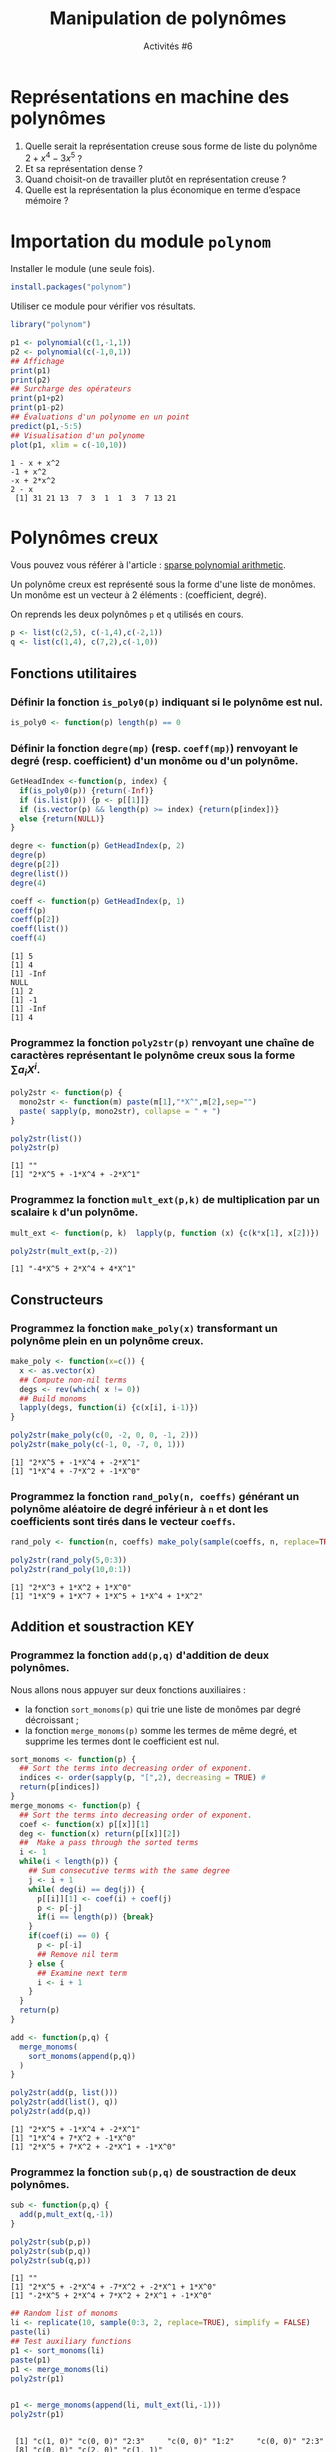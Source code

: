 ﻿#+SETUPFILE: base-template.org
#+TITLE:    Manipulation de polynômes
#+SUBTITLE:     Activités #6
#+PROPERTY: header-args :results output replace :exports none
* Représentations en machine des polynômes
  1. Quelle serait la représentation creuse sous forme de liste du polynôme $2 + x^ 4 - 3 x^5$ ?
  2. Et sa représentation dense ?
  3. Quand choisit-on de travailler plutôt en représentation creuse ?
  4. Quelle est la représentation la plus économique en terme d’espace mémoire ?

* Importation du module ~polynom~
Installer le module (une seule fois).
#+BEGIN_SRC R :exports code :results none
  install.packages("polynom")
#+END_SRC

Utiliser ce module pour vérifier vos résultats.
#+BEGIN_SRC R :exports both :results output
  library("polynom")

  p1 <- polynomial(c(1,-1,1))
  p2 <- polynomial(c(-1,0,1))
  ## Affichage
  print(p1)
  print(p2)
  ## Surcharge des opérateurs
  print(p1+p2)
  print(p1-p2)
  ## Évaluations d'un polynome en un point 
  predict(p1,-5:5)
  ## Visualisation d'un polynome
  plot(p1, xlim = c(-10,10))
#+END_SRC

#+RESULTS:
: 1 - x + x^2 
: -1 + x^2 
: -x + 2*x^2 
: 2 - x 
:  [1] 31 21 13  7  3  1  1  3  7 13 21

* Polynômes creux

  Vous pouvez vous référer à l'article : [[file:TP8-TD8/johnson.pdf][sparse polynomial arithmetic]].

  Un polynôme creux est représenté sous la forme d'une liste de monômes.
  Un monôme est un vecteur à 2 éléments : (coefficient, degré).
  
  On reprends les deux polynômes ~p~ et ~q~ utilisés en cours. 
  #+BEGIN_SRC R :exports code :session sparse
    p <- list(c(2,5), c(-1,4),c(-2,1))
    q <- list(c(1,4), c(7,2),c(-1,0))
  #+END_SRC
  
  #+RESULTS:


** Fonctions utilitaires
*** Définir la fonction ~is_poly0(p)~ indiquant si le polynôme est nul.
    #+BEGIN_SRC R :session sparse
      is_poly0 <- function(p) length(p) == 0     
    #+END_SRC

    #+RESULTS:

*** Définir la fonction ~degre(mp)~ (resp. ~coeff(mp)~) renvoyant le degré (resp. coefficient) d'un monôme ou d'un polynôme.
    #+BEGIN_SRC R :session sparse
      GetHeadIndex <-function(p, index) {
        if(is_poly0(p)) {return(-Inf)}
        if (is.list(p)) {p <- p[[1]]}
        if (is.vector(p) && length(p) >= index) {return(p[index])}
        else {return(NULL)}
      }

      degre <- function(p) GetHeadIndex(p, 2)
      degre(p)
      degre(p[2])
      degre(list())
      degre(4)

      coeff <- function(p) GetHeadIndex(p, 1)
      coeff(p)
      coeff(p[2])
      coeff(list())
      coeff(4)
    #+END_SRC

    #+RESULTS:
    : [1] 5
    : [1] 4
    : [1] -Inf
    : NULL
    : [1] 2
    : [1] -1
    : [1] -Inf
    : [1] 4

*** Programmez la fonction ~poly2str(p)~ renvoyant une chaîne de caractères représentant le polynôme creux sous la forme $\sum a_i X^i$.
    #+BEGIN_SRC R :results none :session sparse
      poly2str <- function(p) {
        mono2str <- function(m) paste(m[1],"*X^",m[2],sep="")
        paste( sapply(p, mono2str), collapse = " + ")
      }
    #+END_SRC

    #+RESULTS:

    #+BEGIN_SRC R :exports both :results output :session sparse
      poly2str(list())
      poly2str(p)
    #+END_SRC

    #+RESULTS:
    : [1] ""
    : [1] "2*X^5 + -1*X^4 + -2*X^1"

    
*** Programmez la fonction ~mult_ext(p,k)~ de multiplication par un scalaire ~k~ d'un polynôme.
    #+BEGIN_SRC R :session sparse
      mult_ext <- function(p, k)  lapply(p, function (x) {c(k*x[1], x[2])})
    #+END_SRC

    #+RESULTS:

  #+BEGIN_SRC R :exports both :results output :session sparse
    poly2str(mult_ext(p,-2))
    #+END_SRC

    #+RESULTS:
    : [1] "-4*X^5 + 2*X^4 + 4*X^1"

** Constructeurs
*** Programmez la fonction ~make_poly(x)~ transformant un polynôme plein en un polynôme creux.

    #+BEGIN_SRC R :results none :session sparse
      make_poly <- function(x=c()) {
        x <- as.vector(x)
        ## Compute non-nil terms
        degs <- rev(which( x != 0))
        ## Build monoms
        lapply(degs, function(i) {c(x[i], i-1)})            
      }
    #+END_SRC

    #+RESULTS:

   #+BEGIN_SRC R :exports both :results output :session sparse
     poly2str(make_poly(c(0, -2, 0, 0, -1, 2)))
     poly2str(make_poly(c(-1, 0, -7, 0, 1)))
   #+END_SRC

   #+RESULTS:
   : [1] "2*X^5 + -1*X^4 + -2*X^1"
   : [1] "1*X^4 + -7*X^2 + -1*X^0"


*** Programmez la fonction ~rand_poly(n, coeffs)~ générant un polynôme aléatoire de degré inférieur à ~n~ et dont les coefficients sont tirés dans le vecteur ~coeffs~.
       #+BEGIN_SRC R :results none :session sparse
         rand_poly <- function(n, coeffs) make_poly(sample(coeffs, n, replace=TRUE))
       #+END_SRC

       #+RESULTS:

   #+BEGIN_SRC R :exports both :results output :session sparse
     poly2str(rand_poly(5,0:3))
     poly2str(rand_poly(10,0:1))
   #+END_SRC

   #+RESULTS:
   : [1] "2*X^3 + 1*X^2 + 1*X^0"
   : [1] "1*X^9 + 1*X^7 + 1*X^5 + 1*X^4 + 1*X^2"

** Addition et soustraction                                             :KEY:
*** Programmez la fonction ~add(p,q)~ d'addition de deux polynômes.
    Nous allons nous appuyer sur deux fonctions auxiliaires : 
    - la fonction ~sort_monoms(p)~ qui trie une liste de monômes par degré décroissant ;
    - la fonction ~merge_monoms(p)~ somme les termes de même degré, et supprime les termes dont le coefficient est nul.
    
    #+BEGIN_SRC R :results none :session sparse
      sort_monoms <- function(p) {
        ## Sort the terms into decreasing order of exponent.
        indices <- order(sapply(p, "[",2), decreasing = TRUE) #
        return(p[indices])
      }
      merge_monoms <- function(p) {
        ## Sort the terms into decreasing order of exponent.
        coef <- function(x) p[[x]][1]
        deg <- function(x) return(p[[x]][2])
        ##  Make a pass through the sorted terms 
        i <- 1
        while(i < length(p)) {
          ## Sum consecutive terms with the same degree
          j <- i + 1
          while( deg(i) == deg(j)) {
            p[[i]][1] <- coef(i) + coef(j)
            p <- p[-j]
            if(i == length(p)) {break}
          }
          if(coef(i) == 0) {
            p <- p[-i]
            ## Remove nil term 
          } else {
            ## Examine next term
            i <- i + 1
          }
        }
        return(p)
      }

      add <- function(p,q) {
        merge_monoms(
          sort_monoms(append(p,q))
        )    
      }  
    #+END_SRC

    #+RESULTS:

    
    
    #+BEGIN_SRC R :exports both :results output :session sparse
      poly2str(add(p, list()))
      poly2str(add(list(), q))
      poly2str(add(p,q))
    #+END_SRC

    #+RESULTS:
    : [1] "2*X^5 + -1*X^4 + -2*X^1"
    : [1] "1*X^4 + 7*X^2 + -1*X^0"
    : [1] "2*X^5 + 7*X^2 + -2*X^1 + -1*X^0"

*** Programmez la fonction ~sub(p,q)~ de soustraction de deux polynômes.

    #+BEGIN_SRC R :results none :session sparse
      sub <- function(p,q) {
        add(p,mult_ext(q,-1))
      }      
    #+END_SRC

    #+RESULTS:


    #+BEGIN_SRC R :exports both :results output :session sparse
      poly2str(sub(p,p))
      poly2str(sub(p,q))
      poly2str(sub(q,p))
    #+END_SRC

    #+RESULTS:
    : [1] ""
    : [1] "2*X^5 + -2*X^4 + -7*X^2 + -2*X^1 + 1*X^0"
    : [1] "-2*X^5 + 2*X^4 + 7*X^2 + 2*X^1 + -1*X^0"


    #+BEGIN_SRC R :exports both :results output :session sparse
      ## Random list of monoms      
      li <- replicate(10, sample(0:3, 2, replace=TRUE), simplify = FALSE)
      paste(li)      
      ## Test auxiliary functions
      p1 <- sort_monoms(li)
      paste(p1)
      p1 <- merge_monoms(li)
      poly2str(p1)
      
      
      p1 <- merge_monoms(append(li, mult_ext(li,-1)))
      poly2str(p1)
      
      
    #+END_SRC

    #+RESULTS:
    :  [1] "c(1, 0)" "c(0, 0)" "2:3"     "c(0, 0)" "1:2"     "c(0, 0)" "2:3"    
    :  [8] "c(0, 0)" "c(2, 0)" "c(1, 1)"
    :  [1] "2:3"     "2:3"     "1:2"     "c(1, 1)" "c(2, 0)" "c(0, 0)" "c(0, 0)"
    :  [8] "c(0, 0)" "c(0, 0)" "c(1, 0)"
    : [1] "4*X^3 + 1*X^2 + 1*X^1 + 3*X^0"
    : [1] ""

** Intégration et dérivation
*** Programmez la fonction ~integ(p)~ retournant une primitive du polynôme p. 
    #+BEGIN_SRC R :results none :session sparse
      integ <- function(p)  {
        r <- lapply(p, function (x) {c(x[1]/(x[2]+1),x[2]+1)})
      }
    #+END_SRC

    #+RESULTS:


    #+BEGIN_SRC R :exports both :results output :session sparse
      poly2str(integ(p))
      poly2str(integ(q))
    #+END_SRC

    #+RESULTS:
    : [1] "0.333333333333333*X^6 + -0.2*X^5 + -1*X^2"
    : [1] "0.2*X^5 + 2.33333333333333*X^3 + -1*X^1"


*** Programmez la fonction ~deriv(p)~ retournant le polynôme dérivé du polynôme p. 
    #+BEGIN_SRC R :results none :session sparse
      deriv <- function(p)  {
        if(length(p) > 0 && tail(p,1)[[1]][2] == 0) {
          ## Remove constant (last monom) 
          p <- head(p,-1)
        }
        r <- lapply(p, function (x) {c(x[1]*x[2],x[2]-1)})
      }
    #+END_SRC

    #+RESULTS:

    
    #+BEGIN_SRC R :exports both :results output :session sparse
      poly2str(deriv(p))
      poly2str(deriv(q))
    #+END_SRC

    #+RESULTS:
    : [1] "10*X^4 + -4*X^3 + -2*X^0"
    : [1] "4*X^3 + 14*X^1"

** Multiplication interne                                              :HARD:
   Programmez la fonction ~mult(p,q)~ de multiplication de deux polynômes.
   Nous allons nous appuyer sur deux fonctions internes auxiliaires : 
    - la fonction ~mult_monoms(m1, m2)~ qui multiplie deux monômes.
    - la fonction ~mult_poly_mono(p, m)~ qui multiplie un polynôme par un monôme.
    #+BEGIN_SRC R :results none :session sparse
      mult <- function(p,q) {
        mult_monoms <- function(m1, m2) c(m1[1]*m2[1], m1[2]+m2[2])
        mult_poly_mono <- function(p,m) lapply(p, mult_monoms, m)
        if(length(q) > length(p)) {
          ## swap polynoms to perform less additions
          tmp <- p;
          p <- q
          q <- tmp;
        }
        r <- list()
        for(m in q) {
          r <- add(r, mult_poly_mono(p,m))
        }
        return(r)
      }
    #+END_SRC
    
    #+RESULTS:


  #+BEGIN_SRC R :exports both :results output :session sparse
    p1 <- make_poly(c(1,1))
    p2 <- make_poly(c(-1,1))
    
    poly2str(p1)
    poly2str(p2)
    poly2str(mult(p1,p2))
    print("")
    
    p3 <- make_poly(c(1,-1,1))
    poly2str(p3)
    poly2str(p3)
    poly2str(mult(p3,p3))
    #+END_SRC

  #+RESULTS:
  : [1] "1*X^1 + 1*X^0"
  : [1] "1*X^1 + -1*X^0"
  : [1] "1*X^2 + -1*X^0"
  : [1] ""
  : [1] "1*X^2 + -1*X^1 + 1*X^0"
  : [1] "1*X^2 + -1*X^1 + 1*X^0"
  : [1] "1*X^4 + -2*X^3 + 3*X^2 + -2*X^1 + 1*X^0"

** Évaluation d'un polynôme ~p~ en un point ~x~.                        :KEY:
*** ~p~ n’est pas une fonction, mais on peut toujours créer une fonction associée au polynôme !
    #+BEGIN_SRC R :session sparse
      fpoly <- function(p) {
        return( function(x) {polyval(p, x)})
      }
    #+END_SRC

    #+RESULTS:

*** Programmez la fonction ~polyval(p,x)~ calculant naïvement $\sum a_i X^i$.
     #+BEGIN_SRC R :results none :session sparse
       polyval <- function(p, x) {
         sum(sapply(p, function (m) {m[1]*(x**m[2])}))
       }
     #+END_SRC

     #+RESULTS:

    #+BEGIN_SRC R :exports both :results output :session sparse
      poly2str(p)
      for(i in -1:1) {      
        print(paste("p(",i,") = ",polyval(p,i), sep=""))
      }
      poly2str(q)
      for(i in -1:1) {      
        print(paste("q(",i,") = ",polyval(q,i), sep=""))
      }
    #+END_SRC

    #+RESULTS:
    : [1] "2*X^5 + -1*X^4 + -2*X^1"
    : [1] "p(-1) = -1"
    : [1] "p(0) = 0"
    : [1] "p(1) = -1"
    : [1] "1*X^4 + 7*X^2 + -1*X^0"
    : [1] "q(-1) = 7"
    : [1] "q(0) = -1"
    : [1] "q(1) = 7"

*** Programmez la fonction ~polyhorn(p,x)~ avec la [[https://en.wikipedia.org/wiki/Horner's_method][méthode de Horner]].
     #+BEGIN_SRC R :results none :session sparse
       polyhorn <- function(p,x) {
         if(length(p) == 0) return(NULL)
         acc <- 0
         deg <- p[[1]][2]
         for(m in p) {
           acc <- acc * (x**(deg-m[2])) + m[1]
           deg <- m[2]
         }
         if(deg > 0) {
           ## P = Q * X^deg 
           acc <- acc * (x**deg)
         }
         return(acc)
       }
     #+END_SRC

     #+RESULTS:


    #+BEGIN_SRC R :exports both :results output :session sparse
      poly2str(p)
      for(i in -1:1) {      
        print(paste("p(",i,") = ",polyhorn(p,i), sep=""))
      }
      poly2str(q)
      for(i in -1:1) {      
        print(paste("q(",i,") = ",polyhorn(q,i), sep=""))
      }
    #+END_SRC

    #+RESULTS:
    : [1] "2*X^5 + -1*X^4 + -2*X^1"
    : [1] "p(-1) = -1"
    : [1] "p(0) = 0"
    : [1] "p(1) = -1"
    : [1] "1*X^4 + 7*X^2 + -1*X^0"
    : [1] "q(-1) = 7"
    : [1] "q(0) = -1"
    : [1] "q(1) = 7"

*** Comparez les implémentations grâce au code ci-dessous.
    #+BEGIN_SRC R :exports both :results output graphics :file TP8-TD8/comp_eval.jpg :width 500 :height 300  :session sparse
      x <- seq(2-0.02,2.02,length.out=1001)
      vec <- c(-2,0,1)
      ## p(x) = (x^2-2)^16      
      p1 <- make_poly(vec)
      for(i in 1:4) {
        p1 <- mult(p1,p1)
      }
      ## Evaluate p using our methods (observed)     
      vn <- sapply(x, polyval, p=p1)
      vh <- sapply(x, polyhorn, p=p1)
      
      
      library("polynom")
      ## Evaluate p using R package (expected)
      pr <-as.polynomial(c(-2,0,1))
      ## p is an R object ! I directly used the power operator.       
      pr <- pr ** 16
      ## I also use a generic function
      vr <- predict(pr,x)
      
      ## Last, visualize the results
      cols <- c("red", "gold")
      matplot(x, cbind(vn-vr,vh-vr),t="l", lwd=2, lty=1,col=cols, xlab="x",ylab="P(x)-P^R(x)")
      legend("topleft", inset=.05, legend=c("Naive", "Horner"), horiz=TRUE, lwd=2, lty=1, col=cols)
     #+END_SRC
    
     #+RESULTS:
     [[file:TP8-TD8/comp_eval.jpg]]

** Visualisation 
   Programmez une fonction ~dessiner(p,x)~ sans résultat, chargée de dessiner la courbe du polynôme p (en bleu), ainsi que celles de sa dérivée (en rouge) et de sa primitive (en vert), sur l’intervalle passé en argument.


   #+BEGIN_SRC R :results output :session sparse
     dessiner <- function(p, x) {
       vp <- sapply(x, polyval, p=p)
       pd <- deriv(p)
       vd <- sapply(x, polyval, p=pd)
       pi <- integ(p)
       vi <- sapply(x, polyval, p=pi)
       matplot(x, cbind(vp,vd,vi),t="l", lwd=2, lty=1,col=c("blue", "red", "green"), xlab="x",ylab="y")
     }
   #+END_SRC

   #+RESULTS:

   #+BEGIN_SRC R :exports both :results output graphics :file TP8-TD8/dessiner.jpg :session sparse
     x <- seq(-2,4,length.out=1000)
     p1 <- make_poly(c(-1,-1,1))
     dessiner(p1,x)
   #+END_SRC

   #+RESULTS:
   [[file:TP8-TD8/dessiner.jpg]]

* Exercice optionnel un peu long, mais intéressant, et ô combien gratifiant !

  Reprogrammez complètement le module dans lequel vous opterez pour une représentation dense des polynômes : un polynôme de degré ~d~ sera représenté par un vecteur ~p~ de longueur ~d+1~ telle que $a_k=$ ~p[k+1]~. 
L’exercice est long, ne vous pressez pas, mais j’ai entendu dans le couloir qu’il vaudrait mieux le faire avant l’examen, allez savoir pourquoi \dots

#+BEGIN_SRC R :exports none

  deg <- function(p) seq_along(p)-1

  rm0 <- function(p) {
    while(length(p) > 1  && tail(p, 1) == 0) {
      p <- head(p, -1)
    }
    return(p)
  }   
  add <- function(p , q) {
    if(length(p) <= length(q)) {
      p <- c(p , numeric(length(q)-length(p)))
    } else {
      q <- c(q , numeric(length(p)-length(q)))
    }
    return(rm0(p+q))
  }

  sub <- function(p , q) add(p ,-q)

  mult <- function(p, q) {
    r <- numeric(length(p) + length(q))
    for(i in seq_along(q)) {
      ind <- seq( i, i + length(p)-1)
      r[ind] <- r[ind] + q[i] * p
    }
    return(rm0(r))
  }

  deriv <- function(p) tail(p*deg(p), -1) 

  integ <- function(p) c( 0, p / (deg(p)+1))

  polyval <- function(p, x) sum ( p * x**deg(p) )  

  p <- c(0, -2, 0, 0, -1, 2)
  q <- c(-1, 0, 7, 0, 1)
  add(p, q)  
  sub(p, q)
  sub(p, p)
  mult(p, q)
  deriv(p)
  integ(p)
  polyval(p, 0)  
  polyval(p, -1)  

  #+END_SRC

#+RESULTS:
: [1] -1 -2  7  0  0  2
: [1]  1 -2 -7  0 -2  2
: [1] 0
:  [1]   0   2   0 -14   1  -4  -7  14  -1   2
: [1] -2  0  0 -4 10
: [1]  0.0000000  0.0000000 -1.0000000  0.0000000  0.0000000 -0.2000000  0.3333333
: [1] 0
: [1] -1

  
